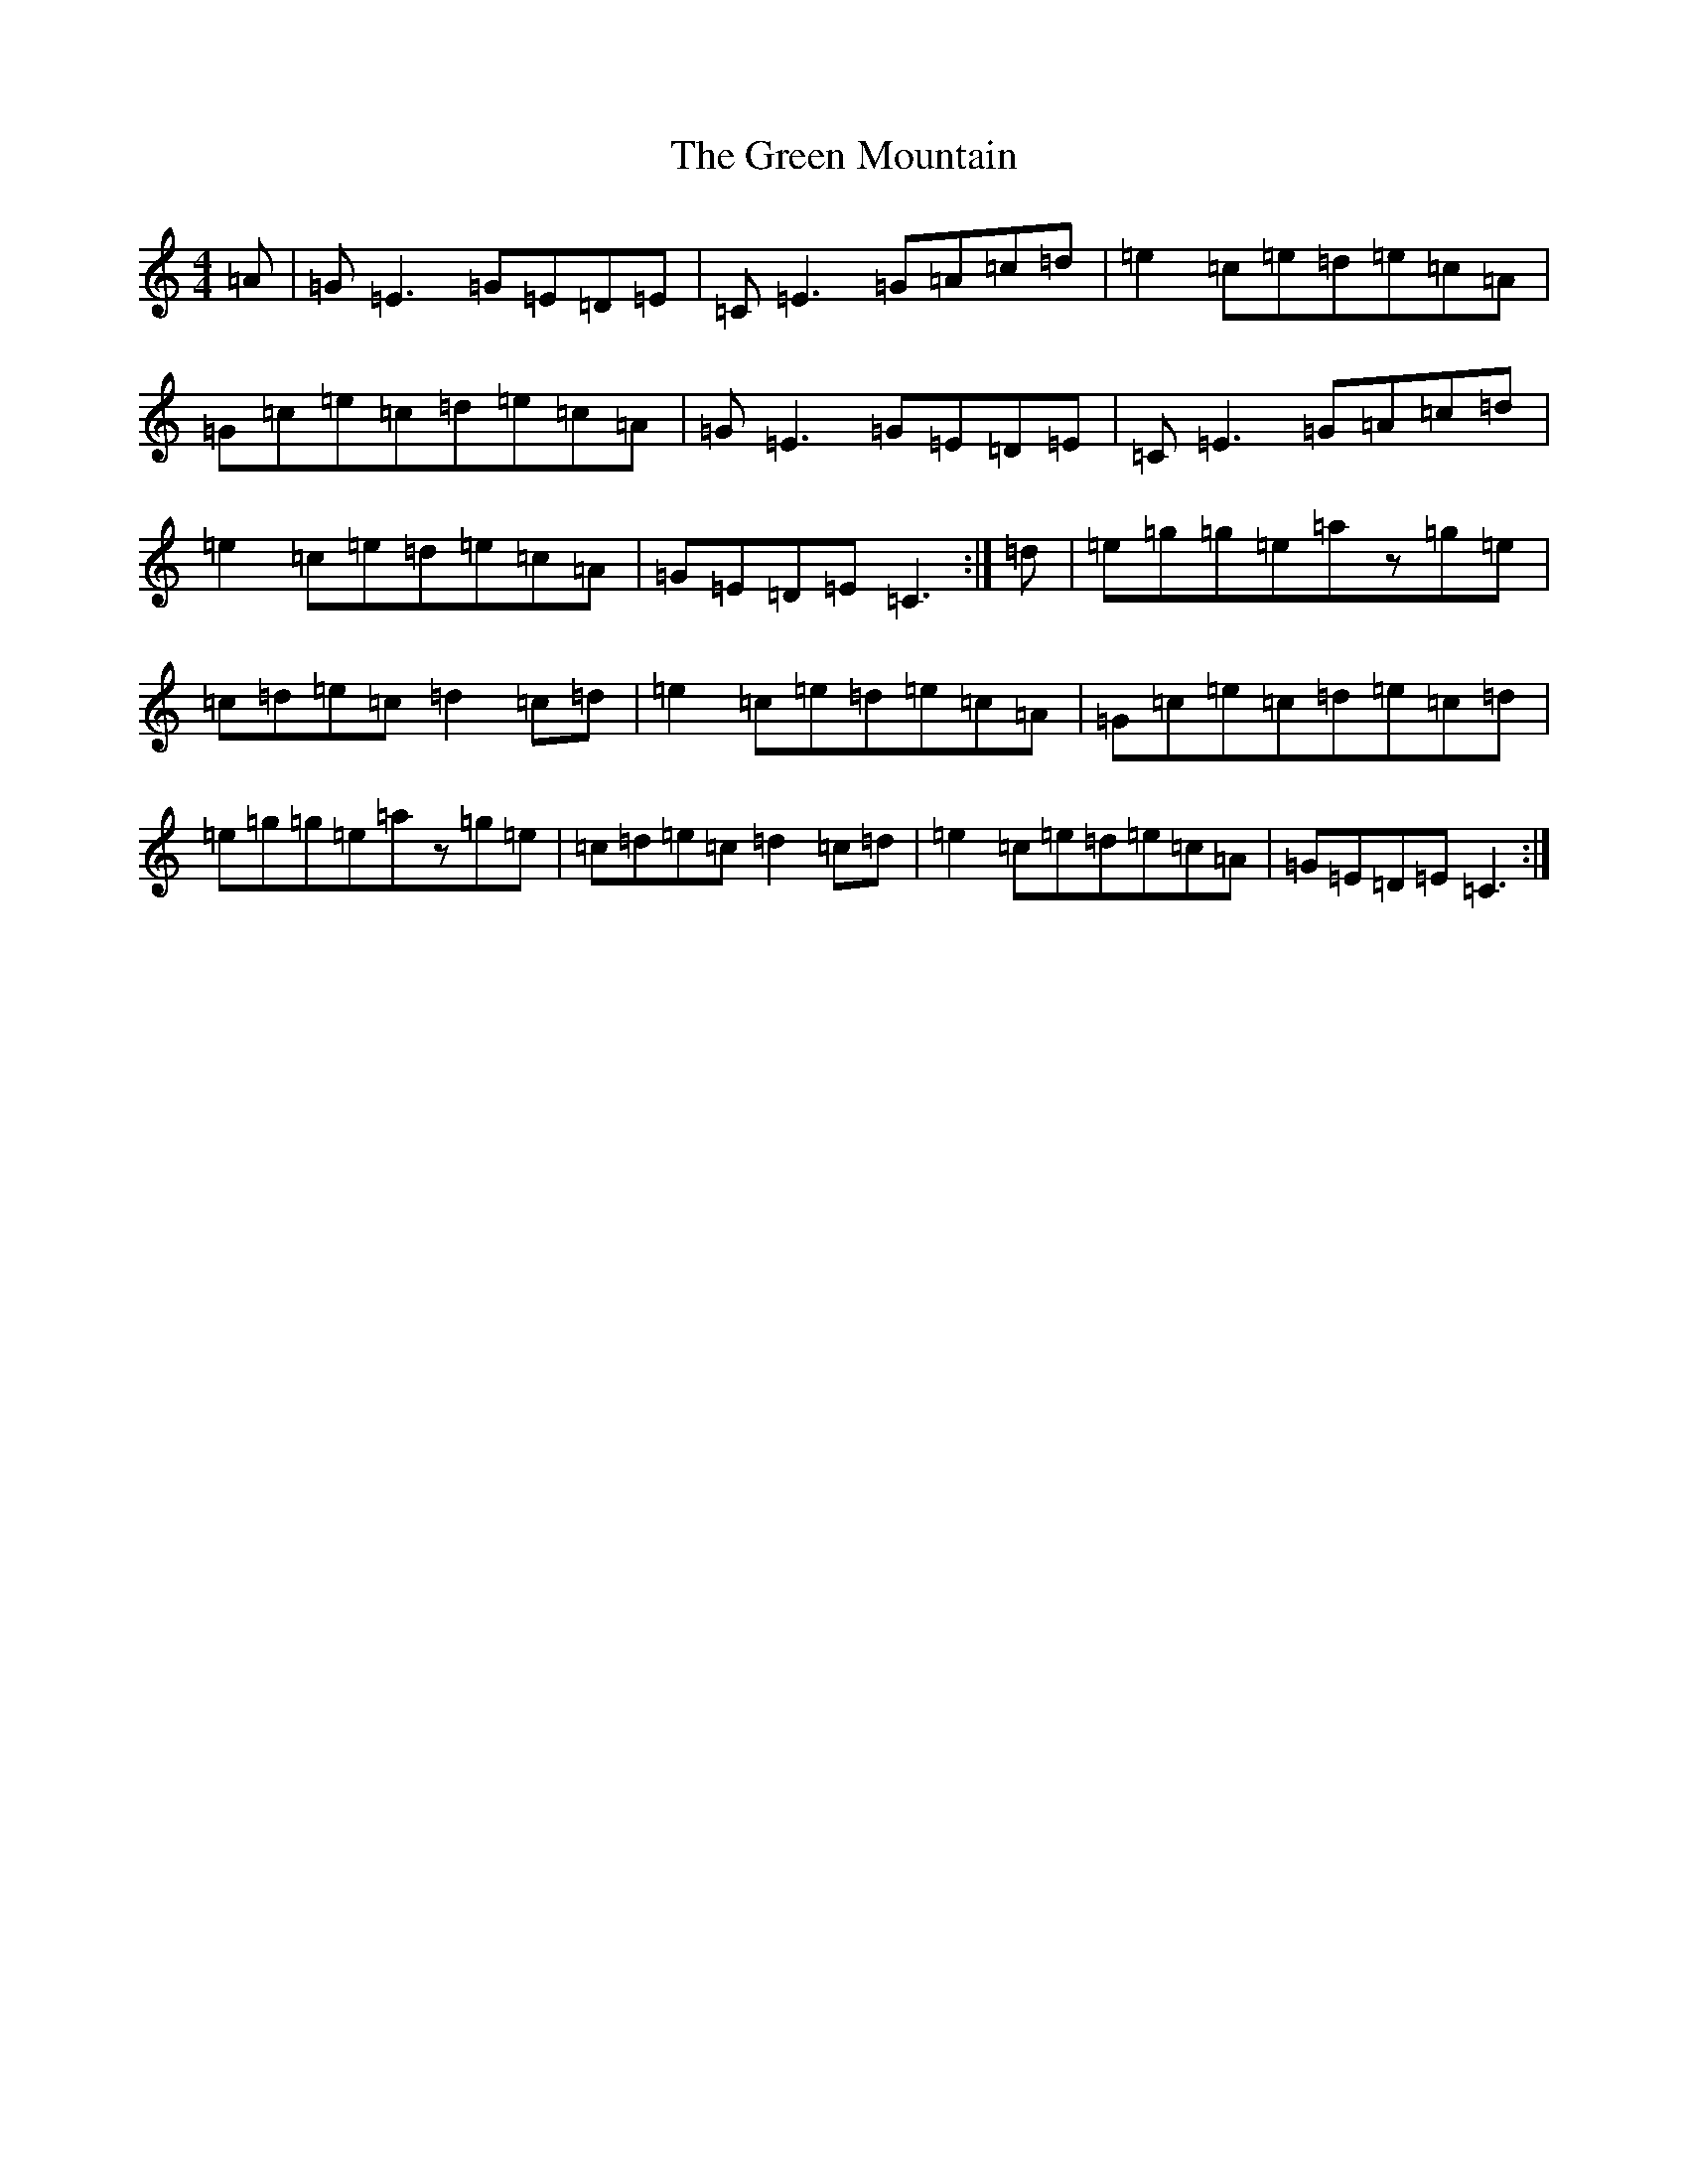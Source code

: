 X: 8417
T: Green Mountain, The
S: https://thesession.org/tunes/166#setting12799
Z: D Major
R: reel
M:4/4
L:1/8
K: C Major
=A|=G=E3=G=E=D=E|=C=E3=G=A=c=d|=e2=c=e=d=e=c=A|=G=c=e=c=d=e=c=A|=G=E3=G=E=D=E|=C=E3=G=A=c=d|=e2=c=e=d=e=c=A|=G=E=D=E=C3:|=d|=e=g=g=e=az=g=e|=c=d=e=c=d2=c=d|=e2=c=e=d=e=c=A|=G=c=e=c=d=e=c=d|=e=g=g=e=az=g=e|=c=d=e=c=d2=c=d|=e2=c=e=d=e=c=A|=G=E=D=E=C3:|